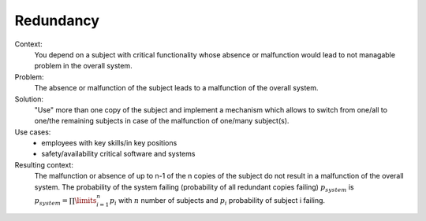 .. _redundancy:

**********
Redundancy
**********

Context:
 You depend on a subject with critical functionality whose absence or
 malfunction would lead to not managable problem in the overall system.

Problem:
 The absence or malfunction of the subject leads to a malfunction of the overall
 system.

Solution:
 "Use" more than one copy of the subject and implement a mechanism which allows
 to switch from one/all to one/the remaining subjects in case of the malfunction
 of one/many subject(s).

Use cases:
 - employees with key skills/in key positions
 - safety/availability critical software and systems

Resulting context:
 The malfunction or absence of up to n-1 of the n copies of the subject do not
 result in a malfunction of the overall system. The probability of the system
 failing (probability of all redundant copies failing) :math:`p_{system}`
 is :math:`p_{system} = \prod \limits_{i=1}^{n}p_{i}` with :math:`n` number of subjects and
 :math:`p_{i}` probability of subject i failing.

